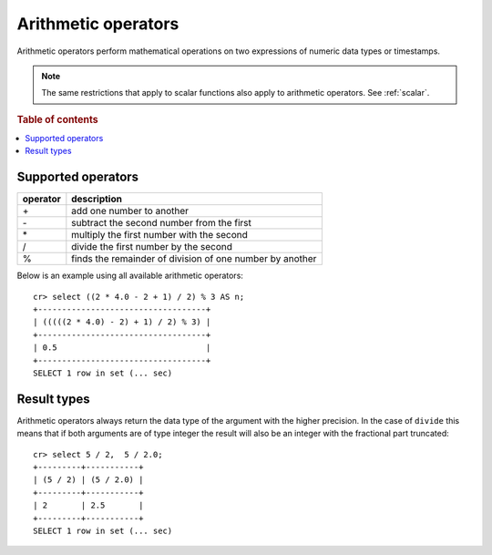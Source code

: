 .. highlight:: psql

.. _arithmetic:

====================
Arithmetic operators
====================

Arithmetic operators perform mathematical operations on two expressions of
numeric data types or timestamps.

.. NOTE::

    The same restrictions that apply to scalar functions also apply to
    arithmetic operators. See :ref:`scalar`.

.. rubric:: Table of contents

.. contents::
   :local:

Supported operators
-------------------

========   =========================================================
operator   description
========   =========================================================
\+         add one number to another
\-         subtract the second number from the first
\*         multiply the first number with the second
/          divide the first number by the second
%          finds the remainder of division of one number by another
========   =========================================================

Below is an example using all available arithmetic operators::

    cr> select ((2 * 4.0 - 2 + 1) / 2) % 3 AS n;
    +-----------------------------------+
    | (((((2 * 4.0) - 2) + 1) / 2) % 3) |
    +-----------------------------------+
    | 0.5                               |
    +-----------------------------------+
    SELECT 1 row in set (... sec)

Result types
------------

Arithmetic operators always return the data type of the argument with the
higher precision. In the case of ``divide`` this means that if both arguments
are of type integer the result will also be an integer with the fractional part
truncated::

    cr> select 5 / 2,  5 / 2.0;
    +---------+-----------+
    | (5 / 2) | (5 / 2.0) |
    +---------+-----------+
    | 2       | 2.5       |
    +---------+-----------+
    SELECT 1 row in set (... sec)
